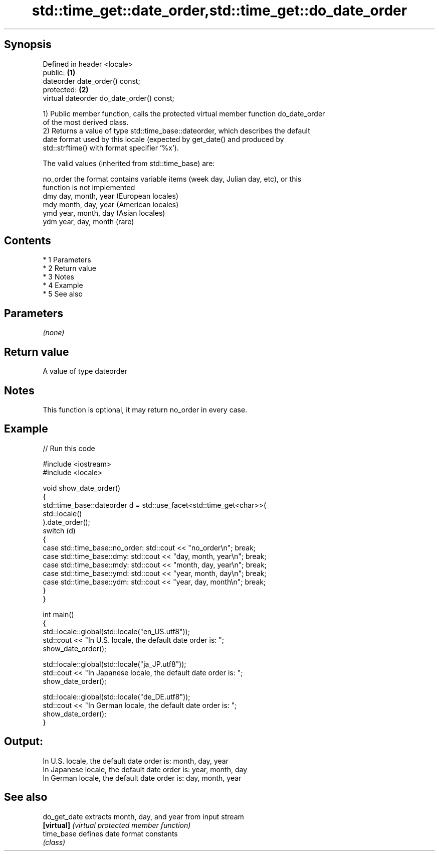 .TH std::time_get::date_order,std::time_get::do_date_order 3 "Apr 19 2014" "1.0.0" "C++ Standard Libary"
.SH Synopsis
   Defined in header <locale>
   public:                                  \fB(1)\fP
   dateorder date_order() const;
   protected:                               \fB(2)\fP
   virtual dateorder do_date_order() const;

   1) Public member function, calls the protected virtual member function do_date_order
   of the most derived class.
   2) Returns a value of type std::time_base::dateorder, which describes the default
   date format used by this locale (expected by get_date() and produced by
   std::strftime() with format specifier '%x').

   The valid values (inherited from std::time_base) are:

   no_order the format contains variable items (week day, Julian day, etc), or this
            function is not implemented
   dmy      day, month, year (European locales)
   mdy      month, day, year (American locales)
   ymd      year, month, day (Asian locales)
   ydm      year, day, month (rare)

.SH Contents

     * 1 Parameters
     * 2 Return value
     * 3 Notes
     * 4 Example
     * 5 See also

.SH Parameters

   \fI(none)\fP

.SH Return value

   A value of type dateorder

.SH Notes

   This function is optional, it may return no_order in every case.

.SH Example

   
// Run this code

 #include <iostream>
 #include <locale>

 void show_date_order()
 {
     std::time_base::dateorder d = std::use_facet<std::time_get<char>>(
                                            std::locale()
                                   ).date_order();
     switch (d)
     {
         case std::time_base::no_order: std::cout << "no_order\\n"; break;
         case std::time_base::dmy: std::cout << "day, month, year\\n"; break;
         case std::time_base::mdy: std::cout << "month, day, year\\n"; break;
         case std::time_base::ymd: std::cout << "year, month, day\\n"; break;
         case std::time_base::ydm: std::cout << "year, day, month\\n"; break;
     }
 }

 int main()
 {
     std::locale::global(std::locale("en_US.utf8"));
     std::cout << "In U.S. locale, the default date order is: ";
     show_date_order();

     std::locale::global(std::locale("ja_JP.utf8"));
     std::cout << "In Japanese locale, the default date order is: ";
     show_date_order();

     std::locale::global(std::locale("de_DE.utf8"));
     std::cout << "In German locale, the default date order is: ";
     show_date_order();
 }

.SH Output:

 In U.S. locale, the default date order is: month, day, year
 In Japanese locale, the default date order is: year, month, day
 In German locale, the default date order is: day, month, year

.SH See also

   do_get_date extracts month, day, and year from input stream
   \fB[virtual]\fP   \fI(virtual protected member function)\fP
   time_base   defines date format constants
               \fI(class)\fP
